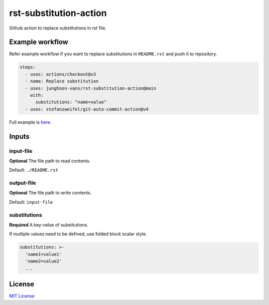 =======================
rst-substitution-action
=======================

Github action to replace substitutions in rst file.

Example workflow
================

Refer example workflow if you want to replace substitutions in ``README.rst`` and push it to repository.

.. code:: yml

   steps:
     - uses: actions/checkout@v3
     - name: Replace substitution
     - uses: junghoon-vans/rst-substitution-action@main
       with:
         substitutions: "name=value"
     - uses: stefanzweifel/git-auto-commit-action@v4

Full example is |Sample Workflow|_.

Inputs
======

input-file
~~~~~~~~~~

**Optional**
The file path to read contents.

Default: ``./README.rst``

output-file
~~~~~~~~~~~

**Optional**
The file path to write contents.

Default: ``input-file``

substitutions
~~~~~~~~~~~~~

**Required**
A key-value of substitutions.

If multiple values need to be defined, use folded block scalar style.


.. code:: yml

   substitutions: >-
     'name1=value1'
     'name2=value2'
     ...

License
=======

`MIT
License <https://github.com/junghoon-vans/rst-substitution-action/blob/main/LICENSE>`__

.. |Sample Workflow| replace:: here
.. _Sample Workflow: https://github.com/junghoon-vans/checkstyle-cli/blob/main/.github/workflows/bump-version.yml